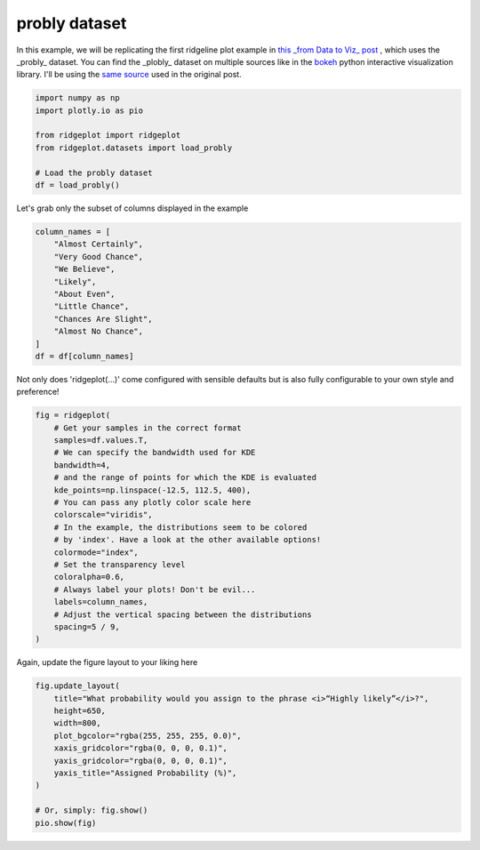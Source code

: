 
.. DO NOT EDIT.
.. THIS FILE WAS AUTOMATICALLY GENERATED BY SPHINX-GALLERY.
.. TO MAKE CHANGES, EDIT THE SOURCE PYTHON FILE:
.. "examples_gallery_out/plot_probly.py"
.. LINE NUMBERS ARE GIVEN BELOW.

.. only:: html

    .. note::
        :class: sphx-glr-download-link-note

        Click :ref:`here <sphx_glr_download_examples_gallery_out_plot_probly.py>`
        to download the full example code

.. rst-class:: sphx-glr-example-title

.. _sphx_glr_examples_gallery_out_plot_probly.py:


probly dataset
=================

In this example, we will be replicating the first ridgeline plot example in
`this _from Data to Viz_ post <https://www.data-to-viz.com/graph/ridgeline.html>`_
, which uses the _probly_ dataset. You can find the _plobly_ dataset on
multiple sources like in the
`bokeh <https://raw.githubusercontent.com/bokeh/bokeh/main/bokeh/sampledata/_data/probly.csv>`_
python interactive visualization library. I'll be using the
`same source <https://raw.githubusercontent.com/zonination/perceptions/master/probly.csv>`_
used in the original post.

.. GENERATED FROM PYTHON SOURCE LINES 14-23

.. code-block:: default

    import numpy as np
    import plotly.io as pio

    from ridgeplot import ridgeplot
    from ridgeplot.datasets import load_probly

    # Load the probly dataset
    df = load_probly()








.. GENERATED FROM PYTHON SOURCE LINES 24-25

Let's grab only the subset of columns displayed in the example

.. GENERATED FROM PYTHON SOURCE LINES 25-37

.. code-block:: default

    column_names = [
        "Almost Certainly",
        "Very Good Chance",
        "We Believe",
        "Likely",
        "About Even",
        "Little Chance",
        "Chances Are Slight",
        "Almost No Chance",
    ]
    df = df[column_names]








.. GENERATED FROM PYTHON SOURCE LINES 38-40

Not only does 'ridgeplot(...)' come configured with sensible defaults
but is also fully configurable to your own style and preference!

.. GENERATED FROM PYTHON SOURCE LINES 40-61

.. code-block:: default


    fig = ridgeplot(
        # Get your samples in the correct format
        samples=df.values.T,
        # We can specify the bandwidth used for KDE
        bandwidth=4,
        # and the range of points for which the KDE is evaluated
        kde_points=np.linspace(-12.5, 112.5, 400),
        # You can pass any plotly color scale here
        colorscale="viridis",
        # In the example, the distributions seem to be colored
        # by 'index'. Have a look at the other available options!
        colormode="index",
        # Set the transparency level
        coloralpha=0.6,
        # Always label your plots! Don't be evil...
        labels=column_names,
        # Adjust the vertical spacing between the distributions
        spacing=5 / 9,
    )








.. GENERATED FROM PYTHON SOURCE LINES 62-63

Again, update the figure layout to your liking here

.. GENERATED FROM PYTHON SOURCE LINES 63-75

.. code-block:: default

    fig.update_layout(
        title="What probability would you assign to the phrase <i>“Highly likely”</i>?",
        height=650,
        width=800,
        plot_bgcolor="rgba(255, 255, 255, 0.0)",
        xaxis_gridcolor="rgba(0, 0, 0, 0.1)",
        yaxis_gridcolor="rgba(0, 0, 0, 0.1)",
        yaxis_title="Assigned Probability (%)",
    )

    # Or, simply: fig.show()
    pio.show(fig)



.. raw:: html
    :file: images/sphx_glr_plot_probly_001.html






.. rst-class:: sphx-glr-timing

   **Total running time of the script:** ( 0 minutes  2.422 seconds)


.. _sphx_glr_download_examples_gallery_out_plot_probly.py:

.. only:: html

  .. container:: sphx-glr-footer sphx-glr-footer-example


    .. container:: sphx-glr-download sphx-glr-download-python

      :download:`Download Python source code: plot_probly.py <plot_probly.py>`

    .. container:: sphx-glr-download sphx-glr-download-jupyter

      :download:`Download Jupyter notebook: plot_probly.ipynb <plot_probly.ipynb>`


.. only:: html

 .. rst-class:: sphx-glr-signature

    `Gallery generated by Sphinx-Gallery <https://sphinx-gallery.github.io>`_
